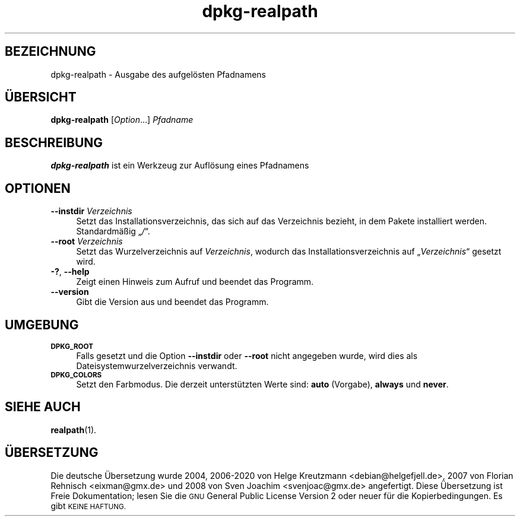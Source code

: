 .\" Automatically generated by Pod::Man 4.11 (Pod::Simple 3.35)
.\"
.\" Standard preamble:
.\" ========================================================================
.de Sp \" Vertical space (when we can't use .PP)
.if t .sp .5v
.if n .sp
..
.de Vb \" Begin verbatim text
.ft CW
.nf
.ne \\$1
..
.de Ve \" End verbatim text
.ft R
.fi
..
.\" Set up some character translations and predefined strings.  \*(-- will
.\" give an unbreakable dash, \*(PI will give pi, \*(L" will give a left
.\" double quote, and \*(R" will give a right double quote.  \*(C+ will
.\" give a nicer C++.  Capital omega is used to do unbreakable dashes and
.\" therefore won't be available.  \*(C` and \*(C' expand to `' in nroff,
.\" nothing in troff, for use with C<>.
.tr \(*W-
.ds C+ C\v'-.1v'\h'-1p'\s-2+\h'-1p'+\s0\v'.1v'\h'-1p'
.ie n \{\
.    ds -- \(*W-
.    ds PI pi
.    if (\n(.H=4u)&(1m=24u) .ds -- \(*W\h'-12u'\(*W\h'-12u'-\" diablo 10 pitch
.    if (\n(.H=4u)&(1m=20u) .ds -- \(*W\h'-12u'\(*W\h'-8u'-\"  diablo 12 pitch
.    ds L" ""
.    ds R" ""
.    ds C` ""
.    ds C' ""
'br\}
.el\{\
.    ds -- \|\(em\|
.    ds PI \(*p
.    ds L" ``
.    ds R" ''
.    ds C`
.    ds C'
'br\}
.\"
.\" Escape single quotes in literal strings from groff's Unicode transform.
.ie \n(.g .ds Aq \(aq
.el       .ds Aq '
.\"
.\" If the F register is >0, we'll generate index entries on stderr for
.\" titles (.TH), headers (.SH), subsections (.SS), items (.Ip), and index
.\" entries marked with X<> in POD.  Of course, you'll have to process the
.\" output yourself in some meaningful fashion.
.\"
.\" Avoid warning from groff about undefined register 'F'.
.de IX
..
.nr rF 0
.if \n(.g .if rF .nr rF 1
.if (\n(rF:(\n(.g==0)) \{\
.    if \nF \{\
.        de IX
.        tm Index:\\$1\t\\n%\t"\\$2"
..
.        if !\nF==2 \{\
.            nr % 0
.            nr F 2
.        \}
.    \}
.\}
.rr rF
.\" ========================================================================
.\"
.IX Title "dpkg-realpath 1"
.TH dpkg-realpath 1 "2020-08-02" "1.20.5" "dpkg suite"
.\" For nroff, turn off justification.  Always turn off hyphenation; it makes
.\" way too many mistakes in technical documents.
.if n .ad l
.nh
.SH "BEZEICHNUNG"
.IX Header "BEZEICHNUNG"
dpkg-realpath \- Ausgabe des aufgel\(:osten Pfadnamens
.SH "\(:UBERSICHT"
.IX Header "\(:UBERSICHT"
\&\fBdpkg-realpath\fR [\fIOption\fR…] \fIPfadname\fR
.SH "BESCHREIBUNG"
.IX Header "BESCHREIBUNG"
\&\fBdpkg-realpath\fR ist ein Werkzeug zur Aufl\(:osung eines Pfadnamens
.SH "OPTIONEN"
.IX Header "OPTIONEN"
.IP "\fB\-\-instdir\fR \fIVerzeichnis\fR" 4
.IX Item "--instdir Verzeichnis"
Setzt das Installationsverzeichnis, das sich auf das Verzeichnis bezieht, in
dem Pakete installiert werden. Standardm\(:a\(ssig \(Bq\fI/\fR\(lq.
.IP "\fB\-\-root\fR \fIVerzeichnis\fR" 4
.IX Item "--root Verzeichnis"
Setzt das Wurzelverzeichnis auf \fIVerzeichnis\fR, wodurch das
Installationsverzeichnis auf \(Bq\fIVerzeichnis\fR\(lq gesetzt wird.
.IP "\fB\-?\fR, \fB\-\-help\fR" 4
.IX Item "-?, --help"
Zeigt einen Hinweis zum Aufruf und beendet das Programm.
.IP "\fB\-\-version\fR" 4
.IX Item "--version"
Gibt die Version aus und beendet das Programm.
.SH "UMGEBUNG"
.IX Header "UMGEBUNG"
.IP "\fB\s-1DPKG_ROOT\s0\fR" 4
.IX Item "DPKG_ROOT"
Falls gesetzt und die Option \fB\-\-instdir\fR oder \fB\-\-root\fR nicht angegeben
wurde, wird dies als Dateisystemwurzelverzeichnis verwandt.
.IP "\fB\s-1DPKG_COLORS\s0\fR" 4
.IX Item "DPKG_COLORS"
Setzt den Farbmodus. Die derzeit unterst\(:utzten Werte sind: \fBauto\fR
(Vorgabe), \fBalways\fR und \fBnever\fR.
.SH "SIEHE AUCH"
.IX Header "SIEHE AUCH"
\&\fBrealpath\fR\|(1).
.SH "\(:UBERSETZUNG"
.IX Header "\(:UBERSETZUNG"
Die deutsche \(:Ubersetzung wurde 2004, 2006\-2020 von Helge Kreutzmann
<debian@helgefjell.de>, 2007 von Florian Rehnisch <eixman@gmx.de> und
2008 von Sven Joachim <svenjoac@gmx.de>
angefertigt. Diese \(:Ubersetzung ist Freie Dokumentation; lesen Sie die
\&\s-1GNU\s0 General Public License Version 2 oder neuer f\(:ur die Kopierbedingungen.
Es gibt \s-1KEINE HAFTUNG.\s0
